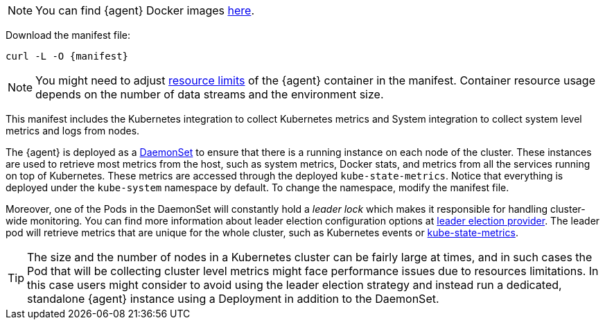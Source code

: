 NOTE: You can find {agent} Docker images https://www.docker.elastic.co/r/beats/elastic-agent[here].

Download the manifest file:

["source", "sh", subs="attributes"]
------------------------------------------------
curl -L -O {manifest}
------------------------------------------------

NOTE: You might need to adjust https://kubernetes.io/docs/concepts/configuration/manage-resources-containers/[resource limits] of the {agent} container in the manifest. Container resource usage depends on the number of data streams and the environment size.

This manifest includes the Kubernetes integration to collect Kubernetes metrics and System integration to collect system level metrics and logs from nodes.

The {agent} is deployed as a https://kubernetes.io/docs/concepts/workloads/controllers/daemonset/[DaemonSet]
to ensure that there is a running instance on each node of the cluster. These instances are used to retrieve most metrics from the host, such as system metrics, Docker stats, and metrics from all the services running on top of Kubernetes. These metrics are accessed through the deployed `kube-state-metrics`. Notice that everything is deployed under the `kube-system` namespace by default. To change the namespace, modify the manifest file.

Moreover, one of the Pods in the DaemonSet will constantly hold a _leader lock_ which makes it responsible for
handling cluster-wide monitoring. You can find more information about leader election configuration options at <<kubernetes_leaderelection-provider, leader election provider>>. The leader pod will retrieve metrics that are unique for the whole cluster, such as Kubernetes events or https://github.com/kubernetes/kube-state-metrics[kube-state-metrics].
ifeval::["{show-condition}"=="enabled"]
We make sure that these metrics are retrieved from the leader pod by applying the following <<elastic-agent-kubernetes-autodiscovery, condition>> in the manifest, before declaring the data streams with these metricsets:

[source,yaml]
------------------------------------------------
...
inputs:
  - name: kubernetes-cluster-metrics
    condition: ${kubernetes_leaderelection.leader} == true
    type: kubernetes/metrics
    # metricsets with the state_ prefix and the metricset event
...
------------------------------------------------
endif::[]

TIP: The size and the number of nodes in a Kubernetes cluster can be fairly large at times, and in such cases the Pod that will be collecting cluster level metrics might face performance issues due to resources limitations. In this case users might consider to avoid using the leader election strategy and instead run a dedicated, standalone {agent} instance using a Deployment in addition to the DaemonSet.


